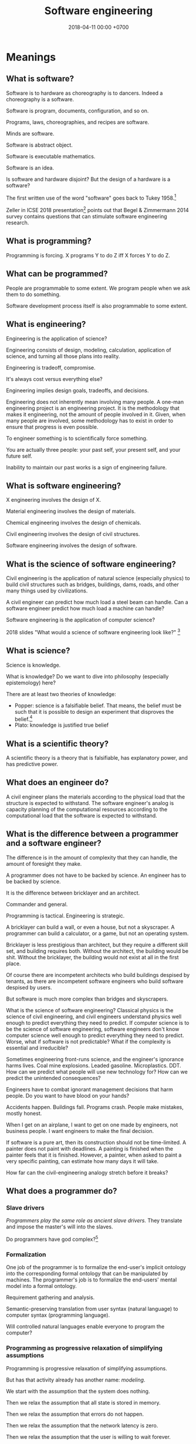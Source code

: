 #+TITLE: Software engineering
#+DATE: 2018-04-11 00:00 +0700
#+OPTIONS: ^:nil toc:nil
#+PERMALINK: /softeng.html
#+MATHJAX: true
* Meanings
** What is software?
Software is to hardware as choreography is to dancers.
Indeed a choreography is a software.

Software is program, documents, configuration, and so on.

Programs, laws, choreographies, and recipes are software.

Minds are software.

Software is abstract object.

Software is executable mathematics.

Software is an idea.

Is software and hardware disjoint?
But the design of a hardware is a software?

The first written use of the word "software" goes back to Tukey 1958.[fn::http://www.historyofinformation.com/detail.php?entryid=936]

Zeller in ICSE 2018 presentation[fn::https://www.youtube.com/watch?v=U5jLjcxnwfU&list=FLVLsoyeokV21f0G7Z39gEUQ]
points out that Begel & Zimmermann 2014 survey \cite{begel2014analyze} contains questions that can stimulate software engineering research.
** What is programming?
Programming is forcing.
X programs Y to do Z iff X forces Y to do Z.
** What can be programmed?
People are programmable to some extent.
We program people when we ask them to do something.

Software development process itself is also programmable to some extent.
** What is engineering?
Engineering is the application of science?

Engineering consists of design, modeling, calculation, application of science, and turning all those plans into reality.

Engineering is tradeoff, compromise.

It's always cost versus everything else?

Engineering implies design goals, tradeoffs, and decisions.

Engineering does not inherently mean involving many people.
A one-man engineering project is an engineering project.
It is the methodology that makes it engineering, not the amount of people involved in it.
Given, when many people are involved,
some methodology has to exist in order to ensure that progress is even possible.

To engineer something is to scientifically force something.

You are actually three people:
your past self, your present self, and your future self.

Inability to maintain our past works is a sign of engineering failure.
** What is software engineering?
X engineering involves the design of X.

Material engineering involves the design of materials.

Chemical engineering involves the design of chemicals.

Civil engineering involves the design of civil structures.

Software engineering involves the design of software.
** What is the science of software engineering?
Civil engineering is the application of natural science (especially physics) to build civil structures
such as bridges, buildings, dams, roads, and other many things used by civilizations.

A civil engineer can predict how much load a steel beam can handle.
Can a software engineer predict how much load a machine can handle?

Software engineering is the application of computer science?

2018 slides "What would a science of software engineering look like?"
 [fn::http://herbsleb.org/web-pres/slides/crowd-chase-2018-final-dist.pdf]
** What is science?
Science is knowledge.

What is knowledge?
Do we want to dive into philosophy (especially epistemology) here?

There are at least two theories of knowledge:
- Popper: science is a falsifiable belief.
  That means, the belief must be such that it is possible to design an experiment
  that disproves the belief.[fn::https://en.wikipedia.org/wiki/Falsifiability]
- Plato: knowledge is justified true belief
** What is a scientific theory?
A scientific theory is a theory that is falsifiable, has explanatory power, and has predictive power.
** What does an engineer do?
A civil engineer plans the materials according to the physical load that the structure is expected to withstand.
The software engineer's analog is capacity planning of the computational resources
according to the computational load that the software is expected to withstand.
** What is the difference between a programmer and a software engineer?
The difference is in the amount of complexity that they can handle,
the amount of foresight they make.

A programmer does not have to be backed by science.
An engineer has to be backed by science.

It is the difference between bricklayer and an architect.

Commander and general.

Programming is tactical.
Engineering is strategic.

A bricklayer can build a wall, or even a house, but not a skyscraper.
A programmer can build a calculator, or a game, but not an operating system.

Bricklayer is less prestigious than architect, but they require a different skill set, and building requires both.
Without the architect, the building would be shit.
Without the bricklayer, the building would not exist at all in the first place.

Of course there are incompetent architects who build buildings despised by tenants,
as there are incompetent software engineers who build software despised by users.

But software is much more complex than bridges and skyscrapers.

What is the science of software engineering?
Classical physics is the science of civil engineering, and civil engineers understand physics well enough to predict everything they need to predict.
If computer science is to be the science of software engineering, software engineers don't know computer science well enough to predict everything they need to predict.
Worse, what if software is not predictable?
What if the complexity is essential and irreducible?

Sometimes engineering front-runs science, and the engineer's ignorance harms lives.
Coal mine explosions.
Leaded gasoline.
Microplastics.
DDT.
How can we predict what people will use new technology for?
How can we predict the unintended consequences?

Engineers have to combat ignorant management decisions that harm people.
Do you want to have blood on your hands?

Accidents happen.
Buildings fall.
Programs crash.
People make mistakes, mostly honest.

When I get on an airplane, I want to get on one made by engineers, not business people.
I want engineers to make the final decision.

If software is a pure art, then its construction should not be time-limited.
A painter does not paint with deadlines.
A painting is finished when the painter feels that it is finished.
However, a painter, when asked to paint a very specific painting, can estimate how many days it will take.

How far can the civil-engineering analogy stretch before it breaks?
** What does a programmer do?
*** Slave drivers
/Programmers play the same role as ancient slave drivers./
They translate and impose the master's will into the slaves.

Do programmers have god complex?[fn::https://www.reddit.com/r/java/comments/2jona4/why_does_everyone_hate_eclipse/clea9ok/]
*** Formalization
One job of the programmer is to formalize the end-user's implicit ontology
into the corresponding formal ontology that can be manipulated by machines.
The programmer's job is to formalize the end-users' mental model into a formal ontology.

Requirement gathering and analysis.

Semantic-preserving translation from user syntax (natural language) to computer syntax (programming language).

Will controlled natural languages enable everyone to program the computer?
*** Programming as progressive relaxation of simplifying assumptions
Programming is progressive relaxation of simplifying assumptions.

But has that activity already has another name: /modeling/.

We start with the assumption that the system does nothing.

Then we relax the assumption that all state is stored in memory.

Then we relax the assumption that errors do not happen.

Then we relax the assumption that the network latency is zero.

Then we relax the assumption that the user is willing to wait forever.

And so on.
*** Most "bugs" are actually "programming errors".
Programmers need to own up their mistakes, and call an error an error, not a bug.
A bug is something the programmer cannot control.
A cosmic ray strike flipping a bit in RAM is a bug.
A typo in the source code is not a bug.
*** Programming, model, and reality
- When we write a program,
  we are actually creating a /mathematical model/ of reality,
  creating an implicit ontology,
  defining what exist,
  making simplifying assumptions,
  discarding irrelevant aspects.
** Principles are just heuristics
Heuristics are rule-of-thumbs, not absolute truth.[fn::https://programmingisterrible.com/post/176657481103/repeat-yourself-do-more-than-one-thing-and]
** How do we write correct software?
*** What is correct?
Correct with respect to what?
It does what we want, and it only does what we want?
*** Proving and testing
/Testing approximates proving./
We actually want to prove a logical formula phi about a piece of code, we want to prove that the code fragment is a model of the formula phi, but proving is too expensive.
Therefore, we test phi instead.

In back-end testing, the formula is often obvious.
What is the formula in front-end testing?
DOM element existence testing?
*** The problem with formal methods: you can't prove what you don't model.
- Intel uses formal method, but why does its processors have vulnerabilities?
  - Because /you can't prove what you don't model/.
  - Spectre, Meltdown, etc.
  - https://arstechnica.com/information-technology/2018/11/intel-cpus-fall-to-new-hyperthreading-exploit-that-pilfers-crypto-keys/?amp=1
- How will we ever know that we didn't miss anything?
- You have to prove that it does everything that you want it to do, /and/ that it does only that, and nothing else.
**** What if it is impossible to write correct software? What are our options to mitigate/limit the damage?
*** What?
- Where is tutorial?
- A goal should be to make it easy to make correct software?
- 2014, slides, "How I became interested in foundations of mathematics.", Vladimir Voevodsky, [[https://www.math.ias.edu/vladimir/sites/math.ias.edu.vladimir/files/2014_08_ASC_lecture.pdf][pdf]]
- Why should we be interested in homotopy type theory?
- Coq
- [[https://leanprover.github.io/][Lean]]

  - Pros of Lean

    - Integrates with Visual Studio Code

  - Cons of Lean

    - Less mature than Coq

- Should we care about the relationship between functional programming and theorem proving?
- Ramble

  - Useless idea?

    - Reverse-proving: generate all proofs of a theory.
      (Proving is: given a statement, prove (or disprove).)

      - Which true sentences are interesting?
      - Which proofs are interesting?

- Companies

  - [[https://galois.com/][Galois]], on [[https://github.com/GaloisInc/][github]]

- unread interesting things

  - http://www.joachim-breitner.de/blog/717-Why_prove_programs_equivalent_when_your_compiler_can_do_that_for_you_
  - http://www.michaelburge.us/2017/08/25/writing-a-formally-verified-porn-browser-in-coq.html
  - https://aphyr.com/posts/342-typing-the-technical-interview
  - http://tech.frontrowed.com/2017/09/22/aggregations/

- interoperation between proof assistants?

  - Lem ("lightweight executable mathematics")

    - https://www.openhub.net/p/lightweight-executable-mathematics
    - http://www.cl.cam.ac.uk/~pes20/lem/
*** Coq?
  :PROPERTIES:
  :CUSTOM_ID: coq
  :END:

- Introduction

  - What is a suitable introduction to Coq?
  - [[https://people.debian.org/~schepler/coqtut.v.html][Daniel Schepler's "Mathematical formalization using Coq"]] seems approachable.
  - [[https://mathoverflow.net/questions/155909/wanted-a-coq-for-the-working-mathematician][MO 155909: Wanted: a "Coq for the working mathematician"]]
  - [[https://mathoverflow.net/questions/164959/how-do-i-verify-the-coq-proof-of-feit-thompson][MO 164959: How do I verify the Coq proof of Feit-Thompson?]]
  - https://softwarefoundations.cis.upenn.edu/current/index.html
  - Yves Bertot's "Coq in a hurry"
  - [[https://coq.inria.fr/tutorial-nahas][Coq tutorial by Mike Nahas]]
  - [[https://coq.inria.fr/distrib/current/refman/Reference-Manual006.html#Cic][Calculus of inductive constructions]]

- [[http://blog.mikael.johanssons.org/coq-and-simple-group-theory.html][Coq and simple group theory]]
- Installation on Ubuntu 14.04

  - =sudo apt-get install coq=
**** Introduction
   :PROPERTIES:
   :CUSTOM_ID: introduction
   :END:

Coq source file extension is =.v=.

The notation =x:T= means "the type of =x= is =T=", "=x= inhabits =T=".
It also means "=x= is a proof of =T=" by Curry-Howard isomorphism.

The type of =nat= is =Type(1)=.

The type of =set= is =Type(2)=.

The type of =Type(i)= is =Type(i+1)=.

#+BEGIN_EXAMPLE
    (* This is a comment in Coq. *)
#+END_EXAMPLE

#+BEGIN_EXAMPLE
    coqtop -l filename.v -batch
#+END_EXAMPLE

**** Defining things
   :PROPERTIES:
   :CUSTOM_ID: defining-things
   :END:

#+BEGIN_EXAMPLE
    Definition x: nat := 0.
    Check x.

    Definition f (x: nat): nat := x + 1.
#+END_EXAMPLE

Definition = non-recursive definition

Fixpoint = recursive definition

Inductive = type (Set (small set)) definition

#+BEGIN_EXAMPLE
    Definition name: type
    where
    type: Set
    or type: Prop
    or type: Type.
#+END_EXAMPLE

Proving 0+1 = 1 using Curry-Howard isomorphism?

Axiom: and-elimination

\begin{align*}
a \wedge b \vdash a
\end{align*}

#+BEGIN_EXAMPLE
    Theorem and_elim: forall a b: Prop, a /\ b -> a.
    tauto.
    Qed.
#+END_EXAMPLE

\begin{align*}
a \vdash a \vee b
\end{align*}

Modus ponens

\begin{align*}
a, a \rightarrow b \vdash b
\end{align*}

**** How Coq represents propositions
   :PROPERTIES:
   :CUSTOM_ID: how-coq-represents-propositions
   :END:

#+BEGIN_EXAMPLE
    Print False.
    Print True.
    Inductive True : Prop := I : True.
    Inductive False : Prop := .
    Inductive and (A B : Prop) : Prop := and : A -> B -> and A B.
#+END_EXAMPLE
*** Testing
Why do we test?
Because we are not sure that our program is correct.

Why are we not sure that our program is correct?
- Because we don't know how to prove its correctness.
  This can be alleviated by using a decent programming language.
- Because the cost of proving its correctness does not justify the benefit.
  We can't do anything about this if the complexity is essential (irreducible), not accidental.

We human are fallible.
Thus we will always test.
Therefore:
- What should we test?
- How should we test?
- What is the test that has the greatest benefit-to-cost ratio?

The expected benefit of a test is the expected cost of the mistakes that might have been made if the test did not exist.

The quality of a test is the seriousness of the mistakes it prevents.
Thus, the seriousness of testing is proportional to the seriousness of risk.

Test is insurance.
A good insurance covers your risk.
A bad insurance only wastes money and doesn't cover your risk:
Testing Java class getters is like buying flood insurance for a house in the desert.

Insurance causes moral hazard (taking more risk because someone else pays for it).
Does having a test cause you to take more risks?

- The benefit of a test is the cost of the mistakes it prevents.
- The cost of a test is the person-hours spent writing the test and updating the test, and a slight increase in build time. (Assume $50/person-hour for simplicity.)

The answers to these questions tell us what to test and how to test:
- What tests have the greatest benefit-to-cost ratio?
- What mistakes do our tests prevent? How expensive are the mistakes that our tests prevent?
- Which part of our code is most likely to cause expensive mistakes? (Example: testing getters won't prevent expensive mistakes.)

Code coverage is a meaningless metric.
We should measure the expected value of mistakes instead.
We should "color" our code: color more risky methods more red, color less risky methods more green, like this
travel risk map[fn::https://i.redd.it/ktop13ad2io01.png] but for software.

If you are launching a rocket, then a mistake may cost billions of dollars.
It makes sense to invest ten million dollars testing to avoid a 1/100 probability of making a billion-dollar mistake.
*** Symbolic execution
Chris Meudec[fn::http://tinyurl.com/y42eyfkp][fn::http://www.echancrure.eu].
Prolog constraint solving for C/Java testing.
** What is software engineering?
*** Ontology and jargon
A /language/ is something that has syntax (form) and semantics (meaning).

A language enables its users to /communicate/ with each other.

A language is formed by the agreements of its users.

A /formal language/ ...

A /programming language/ is a formal language that is used for programming (a machine).

To program a machine is ...?

A /program/ is a formula/string/term in a programming language?

A machine can be modeled by a formal system.

A program is an executable mathematical object?
*** <2018-09-25> Software is broken and bloated
- [[http://tonsky.me/blog/disenchantment/][Software disenchantment @ tonsky.me]]
- [[https://www.hanselman.com/blog/EverythingsBrokenAndNobodysUpset.aspx][Scott Hanselman: "Software doesn't work. I'm shocked at how often we put up with it."]]
*** Why is hardware more standardized than software?
Hardware standardization benefits everyone (both its makers and its users).
Hardware unstandardization is more expensive than hardware standardization.

Software standardization is more expensive than software unstandardization.

Is software too malleable?

Hardware engineers have standard nuts, bolts, connectors, and components.

Why standardize?

- standardization reduces cost
- standardization reduces duplicate effort
- standardization improves interoperability

Hypothesis:
Programming language is too free.
If programming language is limited (that is, if there is only one way to do one thing),
then software will standardize itself.

There are some software standards, such as ABIs (Application Binary Interfaces).
C calling convention is a standard.
*** How do we write lasting software?
- Clear ontology
- Task-oriented documentation
  - Documentation doesn't have to be separate from code.
- /Capture/ the requirement.
  Translate the requirement into software, instead of making a software system that /satisfies/ the requirement.
  - The program may be rewritten, but the functional requirements, the business logic and the mathematical truths rarely change.
    - In order to make software last, we must /capture/ the requirements, not make a system that satisfies the requirements.
      This requires a change in mindset.
      The software is not something made to some requirements; the software is the requirements itself.
      The software is not the shirt made-to-order; the software is the order itself, from which all satisfying shirts can be generated/derived/produced.
- Think for yourself.
  Don't just follow hypes.
  Always have a reason when doing things.
  Record your reasoning for your forgetful future self.
- Design software to be refactored without surprises.
  - Example: Avoid runtime reflection (unless for the most obvious cases).
    An alternative to that is code generation.
    - Help the compiler help you.
    - Even the most obvious cases aren't obvious to someone who see the code for the first time?
- Shorten the edit-compile-test cycle. Design software so that it compiles fast and it starts up fast.
- What else?
*** Complexity
**** Renaat Verbruggen: Three universal methods of reducing complexity: partitioning, hierarchy, independence
- [[http://www.computing.dcu.ie/~renaat/ca2/ca214/ca214vii.html][Renaat Verbruggen: Three universal methods of reducing complexity]]: partitioning, hierarchy, independence
  - It also applies to other things, such as organizing this wiki.
**** How complex systems fail?
- 2000, article, "How complex systems fail", [[http://web.mit.edu/2.75/resources/random/How%20Complex%20Systems%20Fail.pdf][pdf]]
*** Defining software complexity as the length of the shortest first-order-logic formula that describes it?
Every software can, in principle, be described by a first-order-logic formula that describes the requirements satisfied or behaviors exhibited by the system.
**** What is complexity?
- [[https://fs.blog/2014/03/what-is-complexity/][Farnam Street blog post]]
- [[http://www.hartford.edu/complexity/whats-complexity.aspx][What Is 'Complexity'? | University of Hartford]]
- Measuring software complexity by hits-of-code instead of lines-of-code
  https://www.yegor256.com/2014/11/14/hits-of-code.html
*** Unpopular opinions
- https://www.quora.com/What-unpopular-opinions-do-you-have-about-software-development
*** Who reads SWEBOK? How can we read SWEBOK? Who reads all of it? Why does anyone bother writing it?
- https://en.wikipedia.org/wiki/Software_Engineering_Body_of_Knowledge
- http://www.sebokwiki.org/wiki/An_Overview_of_the_SWEBOK_Guide
  - <2017-04-27>
    Someone claims to have read it.[fn::https://www.quora.com/Do-you-use-SWEBOK-Is-it-helpful]
    Holy shit.

Fowler 2003[fn::https://martinfowler.com/bliki/Swebok.html] points out the problems with SWEBOK.

http://beamphys.triumf.ca/info/SWEBOKv3.pdf
*** Coupling
- Coupling is deciding what you can depend on.
  - Big Company X just released this new cool stuff, but will it still be there in 5 years?
*** Testing
**** If proving is cheap, prove it instead of testing it.
**** Amount of testing should be proportional to risk.
- How do we make code testable?
  - Minimize its dependencies.
  - Minimize the number of things that you must set up before you can run it.
  - Why?
    - If you don't satisfy all its dependencies, you can't run it.
    - If you can't run it, you can't test it.
    - If your business logic depends on the database, you'll have to set up a database to test your business logic.
- What do we need to test?
  - Testing is proportional to risk.
    - Riskier code should be tested more.
      - "Risk comes from not knowing what you're doing." (Warren Buffett)
        - Buffett said that for investing, but it also applies to programming.
  - If it's obvious, don't test it. (Getters, setters, and DAOs without fancy logic)
  - If you can prove it, don't test it.
*** TODO Compare programming language research journals and conferences
Which ones should we care about?
Which ones are the real deal?
**** Conferences
- ICFP: The ACM SIGPLAN International Conference on Functional Programming
- OOPSLA: ACM SIGPLAN Object-Oriented Programming, Systems, Languages & Applications
https://en.wikipedia.org/wiki/OOPSLA
- PLDI: ACM SIGPLAN Programming Language Design and Implementation
http://www.sigplan.org/Conferences/PLDI/
- POPL: ACM SIGPLAN Principles of Programming Languages
http://www.sigplan.org/Conferences/POPL/
**** Proceedings
- PACMPL: Proceedings of the ACM on Programming Languages
**** DBLP vs Semantic Scholar?
https://dblp.uni-trier.de/
*** Software engineer associations
- Indonesia
  - [[http://sarccom.org/][SARCCOM Software architect Indonesia community]]
  - [[http://www.aspiluki.or.id/][ASPILUKI Asosiasi Piranti Lunak Telematika Indonesia]]
- International?
*** Software business model
- Hardware is moved.
- Software is /copied/, not moved.
- When you sell hardware, you /transfer/ ownership. The hardware doesn't multiple into two.
- There are two models:
  - SaaS (software as a service, a web application; you control the hardware that runs the software, but not the input and output of the process)
  - bundling software with restricted hardware (Apple iPhone)
- Controlling software requires controlling the hardware that runs it.
  - Controlling the law requires controlling the lawmakers and the law enforcers.
- Isn't it absurd to judge a crime by its potentiality not its actuality?
- Process is software. Law is software.
- The chemical process in a chemical plant is also software, but not everyone owns a chemical plant.
  - If you hire a chemical engineer to design and implement your chemical plant's process, does the chemical engineer own the rights to the process?
  - If you hire a software to design and implement your computer's operating system, does the software engineer own the rights to the operating system?

Ownership is the ability to control access.
To own a thing is to be able to control the access to that thing.

- It is easy to control access to hardware. Nature/physics is with us on this issue.
- It isn't easy to control access to software.

- https://medium.com/@mattklein123/the-broken-economics-of-oss-5a1b31fc0182
*** Measuring software quality?
- https://cs.stackexchange.com/questions/47077/is-there-a-way-of-objectively-measuring-the-efficiency-or-quality-of-software-or
*** Programming language quality?
- https://medium.com/@richardeng/how-to-measure-programming-language-complexity-afe4f7e75786
- https://medium.com/concerning-pharo/elegant-pharo-code-bb590f0856d0
*** Technical writing, software documentation
- https://www.divio.com/blog/documentation/:
"Documentation needs to include and be structured around its *four different functions*: /tutorials, how-to guides, explanation and technical reference/.
Each of them *requires a distinct mode of writing*."
*** TODO Who said this "pit of success"? It was someone on the Internet.
- Write code that makes your client/user/reader (another programmer who uses your code) fall into the pit of success.
- Corollary: Principle of least astonishment.
- Corollary: Write code that a programmer can understand with an IDE without having to read much documentation.
- Corollary: Group data and methods that need those data together in one class.
- Can that principle derive these principles? http://c2.com/cgi/wiki?PrinciplesOfObjectOrientedDesign
- You can write maintainable and reliable procedural code?

** Why does software have security holes?
Software has security holes because:
1. Languages makes it too hard to do the right thing.
2. Programmers are too lazy to do the right thing.

Authentication systems such as OAuth are too complex for programmers to use or understand.
Anything more than HTTP Basic Auth is too complex.
It sucks to write code for handling authentication.
How do we make a programming system such that handling authentication is not hard?
What is authentication and authorization?

"A Taxonomy of Causes of Software Vulnerabilities in Internet Software"
https://pdfs.semanticscholar.org/5ec6/93950d1e6039e04a7b86a488e816ddcdd82e.pdf
"software developers are making the same mistakes over and over again"
** Why has mathematics not revolutionized biology or software engineering?
** What are the ICSE most influential articles?
[[http://www.icse-conferences.org/mostinfluential.html][ICSE (International Conference on Software Engineering) most influential articles]]
- "ICSE is the flagship conference of [software engineering] [...]." ([[http://www.gousios.org/blog/Report-from-ICSE-2017.html][Georgios Gousios]])
  - 2008, article, "Debugging Reinvented: Asking and Answering Why and Why Not Questions About Program Behavior ICSE-30"
    - https://www.cs.cmu.edu/~NatProg/whyline.html
    - https://github.com/andyjko/whyline
  - 2012, slides, "Connecting Software Architecture to Implementation: The Next 10 Years", [[http://www.cs.cmu.edu/~aldrich/presentations/aldrich-icse-mip-2012.pdf][pdf]]
    - 2002, article, "ArchJava: Connecting Software Architecture to Implementation", [[https://www.ics.uci.edu/~andre/informatics223s2009/aldrichchambersnotkin.pdf][pdf]]
  - 1997, article, "Software processes are software too, revisited", [[http://citeseerx.ist.psu.edu/viewdoc/download?doi=10.1.1.148.7620&rep=rep1&type=pdf][pdf]]
    - 1987, article, "Software processes are software too", [[http://laser.cs.umass.edu/techreports/1987-LJO.pdf][pdf]]
** What is software engineering?
- Engineering is the application of science.
- Civil engineering is the application of natural science.
- Software engineering is the application of computer science.
- What is science?
  - Science is the application of the scientific method.
  - Science is a mixture of philosophy, mathematics, and experiments.
- What is software?
  - chapter, "What is software?: The role of empirical methods in answering the question", [[https://link.springer.com/chapter/10.1007/978-3-319-73897-0_4][description]], [[https://link.springer.com/content/pdf/10.1007%2F978-3-319-73897-0_4.pdf][pdf]]
    - "Legislation is (like?) software development."
    - "[Cooking] Recipes are software."
  - The ideal software is easy to change but doesn't change.
    The ideal software captures the essence of the problem.
    The essence of a problem is mathematical definitions.
    Mathematical definitions aren't supposed to change.
  - Software is a model of reality.
  - Software is law?
    Law is software?
    - Similarity between software and law
      - Bad software and bad law both result in unnecessarily slow system.
      - Both are based on logic.
      - Both have an ontology.
      - The law of a country is a big (possibly inconsistent) logic program.
        - The law in writing vs the law in practice
          - I think it is too much for anyone to know all laws that are in effect in a country.
    - Difference between software and law
      - A judge cares about both the letter of the law and the spirit of the law.
      - A computer cares only about the letter of the software.
        There is no such thing as the spirit of the software.
        - A computer does what we write, not what we mean.
          - The programmer follows the computer's rules. Not the other way around.
      - [[https://en.wikipedia.org/wiki/Letter_and_spirit_of_the_law][WP:Letter and spirit of the law]]
  - Software is executable theory of nature.
  - Software is like physics but executable.
  - https://queue.acm.org/detail.cfm?id=2693160
  - https://www.cs.umn.edu/research/research_areas/software-engineering-and-programming-languages
    - "Software is a solution to a computational problem using a formal programming language."
** Software engineering research, advances in software engineering?
- http://www.sigsoft.org/events.html
- http://homepage.divms.uiowa.edu/~slonnegr/plf/Book/Chapter7.pdf
* Building big software
** How should we build software, especially big software?
For big enterprise software, we should at least use model-driven engineering.
See [[file:enterprise.html]]: Enterprise software engineering with ontologies, models, meta-models, and Prolog

For a throw-away shell script, just open a text editor and be done with it.

For critical software, perhaps formal methods?

Brooks & Kugler 1987 \cite{brooks1987no} have warned us about the essential irreducible complexity of software.
Dijkstra 1972 \cite{dijkstra1972humble} has warned us to control complexity with meaningful abstractions.
We must understand what we do, and do what we understand.
Model-driven engineering should be able to minimize the accidental complexity.
The essential complexity of a software system is the minimum information required by software engineers to make the system.
For example, "an online shop" is insufficient information: There are too many possibilities.
What are we going to sell?
How much traffic do we expect?
What about the operations?

Some software is so big that we cannot finish it in two weeks.
But in two weeks we are already a different person.
Thus we should think of ourselves as /three/ people: our past self, our present self, and our future self.
How can these three people cooperate?
If we keep feeling that our past self is stupid,
if we don't trust the decision made by our past self,
how can we progress at all, how can we build on something, how can we grow something?
Our two-week-ago self did think that it was the best decision.
If we cannot respect our past decisions, we are condemned to eternal refactoring.
Software engineering, self-trust, self-peace?

The relationship between programming and past self?

The key to being a good programmer is being someone that our future self can trust.

When we change a program, we are trusting our past self.
We assume that our past self did not plant time-bombs that will surprise our current assumptions.

I think software development can be sped up by minimizing the gap between the end-user's mental model and the programmer's mental model.
Matching mental model is a requirement of good user experience.
** Why people don't adopt metaprogramming tools (and model-driven engineering?)
I fear that the tool doesn't perfectly fit my use case.
When that happens, I want to drop down to the lower layer.
Generated code is usually inflexible.
I could maintain a patch, but isn't it (patching generated code) rather hacky and brittle?
The right way is to design the metalanguage so that it can express such transformation.

https://www.eclipse.org/epsilon/doc/articles/eugenia-patching/
** How should we specialize programmers?
In 2019 it is common to divide programmers into frontend programmers and backend programmers.
I think this is wrong.
It is like slicing a cake into layers instead of sectors:
One person eats all the topping, another one the butter, another one eats the flour.
However, if we talk about /making/ instead of eating a cake,
then it makes sense to specialize the chefs into topping specialists and dough specialists.
Thus, is software engineering more like eating cakes or making cakes?

We should divide programmers into /business programmer/ and /language programmer/ instead.
The language programmer creates a DSL (domain-specific language).
The business programmer captures user requirements into a program (a specification) in that DSL.
The language programmer writes a metaprogram that translates
the business programmer's declarative program into something efficient.
** How do we make reliable software?
Make restarts cheap, quick, and easy, like in Erlang.

Reliability is not about the uptime of a single operating system process.
Reliability is about the uptime of the whole system.

There are two attitudes:
- Strive to write one fool-proof program that does not leak resources.
  This may be possible for operating systems, but is too hard for user applications?
  Let the OS handle the corner cases?
- Use another system component's strengths to compensate for the program's weakness.
  Avoid stupid leaks, but do not strive to completely preclude resource leaks in corner cases.
  Make restart cheap and fast, and restart the program often.
  If the program is a web server, put it behind a load balancer, and rotate several instances often.
  This is more sane, efficient, and effective.

Example insanity that arises from writing code that tries to be too smart:
What to do if POSIX close fails?[fn::https://stackoverflow.com/questions/33114152/what-to-do-if-a-posix-close-call-fails]

Corner cases exist in the first place due to bad design, unclear semantics, lack of foresight.

Robustness can be attained by a combination of fail-fast and restart-fast.
** The context of "Premature optimization"
http://wiki.c2.com/?PrematureOptimization

Knuth was telling us to focus on what matters.

The catchy maxim "premature optimization is the root of all evil" is at risk of being taken out of context.

(Straw-man) example where "optimizing" is stupid:
You're building a small to-do list app, and you do it in C, and you use GOTO statements.

Example where not "optimizing" is stupid:
You're building a electronic fuel injection system,
and you don't know anything about jitter, latency, and real-time systems.
Controlling latency here is a requirement, not an optimization.
** Method Wars
What is SEMAT (Software Engineering Method And Theory)[https://semat.org/]?
The situation is like in the XKCD competing-standards comic?
There were OOP Method Wars.
 [fn::description of 2018 book "The essence of software engineering" https://link.springer.com/book/10.1007/978-3-319-73897-0]
 [fn::see the chapter "Escaping method prison [...]" in the pdf of that book https://link.springer.com/content/pdf/10.1007%2F978-3-319-73897-0.pdf]

Are we really doing Scrum?[fn::http://www.allaboutagile.com/the-scrumbutt-test/]
** How to group code? By feature? By dependency? By author?
Parnas modularity, abstraction, information hiding

- https://en.wikipedia.org/wiki/Feature-driven_development#Build_by_feature
  - "Any function that is too complex to be implemented within two weeks is
    further decomposed into smaller functions until each sub-problem is small enough to be called a feature."
** Distributed systems
- [[https://martinfowler.com/bliki/FirstLaw.html][Martin Fowler's First Law of Distributed Object Design]]: "Don't distribute your objects."
- http://www.drdobbs.com/errant-architectures/184414966
** Writing software?
- Minimize build time.
- Minimize the time from program startup to program ready.
  Otherwise you won't test the program.
- Understand which parts of the code have more risk.
  Risk is caused by something you don't understand. (Warren Buffett)
- Minimize the way things can go wrong.
  If you make a variable immutable,
  there are less ways it can go wrong. (?)
- Explicit is better than implicit?
  Prefer writing boilerplates to magical reflection stuff.
  Let the compiler help you.
  Let compilation error guide refactoring.
- Minimize duplication?
  Minimize duplication of constants, literals, fragments?
- Data is more important than code?
  The shape of the data is important?
- Make every part understandable in isolation?
- Avoid nulls? If you must use null, document it.
** Idea: Database should be a library, not a stand-alone server
** Object-oriented design?
Meilir Page Jones, "What every programmer should know about object-oriented design"
** Enterprise application and plumbing?
An enterprise application usually contains some complex logic and lots of plumbing,
so we need to make plumbing trivial.
All our programs read data, do something what that data, and write data.
The most important things are the data and the business logic.
** What cause software errors?
- Programming error: what the programmers think are not what they write.
  Difference between their thought and the computer's actual rules.
  Silent wrong assumption.
- Contributing factors: bad languages, bad tools.
  - Bad languages make writing correct programs difficult.
- Errors outside programmer control: cosmic rays, hardware problems
** Optimizing enterprise application development?
- 1999, article, "How enterprises use functional languages, and why they don't", Philip Wadler, [[http://homepages.inf.ed.ac.uk/wadler/papers/how-and-why/how-and-why.pdf][pdf]]
- Low-code application development
  - G Suite low-code https://developers.google.com/appmaker/
  - competitor https://www.outsystems.com/platform/#low-code
    - "OutSystems is an open, standards-based platform with no lock-in, no proprietary data models, or proprietary run-time"
** How do we develop enterprise software with less effort?
- CRUD should be generated.
  - https://news.ycombinator.com/item?id=15429616
  - http://isis.apache.org/
  - other tools?
- feature-oriented software development
  - https://en.wikipedia.org/wiki/FOSD_program_cubes
** Ontology?
- 2005, article, "Practical Ontology Systems for Enterprise Application", [[http://citeseerx.ist.psu.edu/viewdoc/download?doi=10.1.1.622.6490&rep=rep1&type=pdf][pdf]]
- 2006, article, "Applications of Ontologies in Software Engineering", [[https://km.aifb.kit.edu/ws/swese2006/final/happel_full.pdf][pdf]]
* Management, hiring, culture, anarchy
** What is management?
What did it mean to manage horses?
Why did people manage horses?
** What management?
I tried to think about [[file:engman.html][managing software engineers]].

"When hiring senior engineers, you’re not buying, you’re selling." (Alexander von Franqué)[fn::https://hiringengineersbook.com/post/trouble-hiring/]

"Why Developers Become Frustrated And Companies Can’t Find Talent"[fn::https://codeburst.io/why-developers-become-frustrated-and-companies-cant-find-talent-c4114d8b72ac]:
"In order to survive, a software project needs to sacrifice quality for money and time.
In order to exist, a software project needs to sacrifice money and time for quality."

Is it just myself, or are engineers generally anarchists?
** Hiring a person is like buying a bundle of candies mixed with shit
When you hire a man, you can't just get his good side: you get both his good side and his bad side.
When you hire a fast coder who is also a drunkard, a gambler, and a thief,
you get not only the fast coder, but also the drunkard, the gambler, and the thief.
You get all aspects of him.

It's the same with Android phones and telecommunication companies.
Android phones are bundled with unwanted Google shit.
Telkomsel Internet plans are bundled with unwanted movie quota shit.
Why don't they have a no-bullshit pure-Internet plan?

The art of hiring is determining whether a candidate's good side outweights his bad side.

Teaching skills is easier than changing habits or characters.
** What is the difference between the $10,000 Indonesian programmer and the $100,000 American programmer?
Is it location?
Will a $10,000 Indonesian programmer suddenly become a $100,000 Indonesian programmer just by moving to America?
Are American companies simply able/willing to pay more?

The average Indonesian does not know English.
Not all computer science undergraduates can write code, let alone think abstractly.
This seems to afflict all countries.

Is it skill/ability?
Is the $100,000 American programmer more capable than the $10,000 Indonesian programmer?

Is it racism?

Inconclusive discussion[fn::https://marginalrevolution.com/marginalrevolution/2012/01/why-are-some-programmers-paid-more-than-others.html].
** Standard questions for open-source projects
- Why does this project exist?
  What problem does it solve?
- How do I use it?
- How do I contribute? Code? Money? Documentation? Something else?
- Where is the community?
- Where do the users hang out?
- Where do the developers/maintainers hang out?
** Why is nobody using my open source project?
- There is no documentation.
- Their friends don't use it, because there is no documentation.
- You wrote some documentation, but they can't understand it or they can't find it, which means to them that there is no documentation.
- There is no documentation, because there is nothing to document.
  Make sure that your project actually does something significant and shareworthy.
- There is no license?

How can people know whether they will like it and tell their friends, if people can't even know what it is!?

It is too easy to get carried away with our beloved project and forget that telepathy has not been invented.
** Sometimes lateness is not software engineers' fault
\cite{demarco2011all}
** Making jobs even more granular
Instead of these job titles:
- software engineer
- data scientist
- accountant

How about these roles:
- the person who engineers software
- the person who, scientifically, formulates experiments and answers questions
- the person who keeps track of everything money-related

And there is no 1:1 mapping from person to roles, unlike 1:1 mapping from person to job titles.

The compensation is based on roles.
If you want more money, take more roles, probably inventing your own roles.

That is, we replace the question "What are you" with "What do you do".

But job "titles" become long.
"I am a software engineer" vs "I engineer software" vs "I design, implement, and maintain software".

I don't need a "regional manager".
I need someone who "helps me expand to such-and-such country".

In 2019, "engineer" may be a verb, but "science" is hardly a verb.
Even in 2015, "I’m going to have to science the shit out of this"[fn::https://stronglang.wordpress.com/2015/09/16/im-going-to-have-to-science-the-shit-out-of-this/]
** 2017 article "What Is the Best Way For Developers to Learn New Software Tools? An Empirical Comparison Between a Text and a Video Tutorial"
- http://programming-journal.org/2017/1/17/
** Human aspect
Good code is more because of programmer discipline than because of the framework or language.
 [fn::https://blog.codinghorror.com/discipline-makes-strong-developers/]
- Emphasize maintainability, readability, understandability, changeability?

Adding people to a late software project makes it later (Fred Brooks, "No silver bullet").

Newcoming programmers, no matter how experienced, need time to onboard; they are not immediately productive.
Existing programmers must spend some time helping the newcoming programmers, temporarily reducing productivity even further.

How do we concentrate?
Does putting on a headphone enhance your focus, even if it isn't playing any sound?
How about putting a motorcycle helmet (a friend of mine did that)?
* Software maintenance
** What is software maintenance?
Software does not break down like machines.
It is the things around the software that change.
Hardware changes.
Laws change.
People change.
The world changes.
What was true when the software was made is no longer true.

But why do we change?
Other animals have been living just fine for millions of years without much change.
We change for fun, to avoid boredom.

It is fun to change things.
It is less fun to be affected by changes.

The key to maintainable software is to depend only on dependable things.
If A depend on B, then B should be more stable than A.
If a program uses a library, then the library should be more stable than the program.
If a library uses an operating system, then the operating system should be more stable than the library.

Stable dependencies principle[fn::http://wiki.c2.com/?StableDependenciesPrinciple]?

How to write a program that does not change?
It must capture the timeless essence of reality.
A bachelor is unmarried by definition, and that definition is unlikely to change.
** Why does software change?
A software system, once written, works forever:
It will forever satisfy its specification.

The necessity of change originates outside the software system itself.

Examples of causes of change:
- changes in tax laws
- growing number of users
** What is architecture and maintainability?
Architecture is the set of things that are hard to change.
(Who said this?)

A system is /maintainable/ iff likely changes are easy.

A system is /maintainable/ iff the difficulty of a change is proportional to the likelihood of that change.

A system is /maintainable/ iff the change in implementation is proportional to the change in specification.
Thus, in such system, every small change in specification translates to small change in implementation.

Maintainability is about foreseeing what changes will be likely.
Maintainability, like security, cannot be an afterthought.
They must be designed from the beginning.

To maximize maintainability,
we must code at a level of abstraction as close as possible to the specification.

Must be weighed probabilistically.
It is unlikely that we will ever want to change an accounting system to a city-building game.

Example of architectural change:
Adding undo capability to a software system that was not designed with undo in mind.
Adding undo requires reification of all undoable actions.
** Backward-compatibility complicates development but simplifies maintenance
Reasons for maintaining backward-compatibility:
- If you maintain your library's backward-compatibility, you only need to maintain the latest version of the library.
- Compatibility reduces dependency hell and bit rot.
- The root cause of dependency hell / DLL hell / JAR hell is short-sighted incompetent library developers who don't care about compatibility.

Reasons for breaking backward-compatibility?
- Backward-compatibility hampers changing the interface (including fixing interface mistakes).
  But you can always introduce a new interface and deprecate the old one.
  But you will then collect junk.
*** Defining interfaces and backward-compatibility
An interface is something that users depend on.

Your library's interface is what breaks your users' code if that interface changes.

Examples of interface:

- Function parameters.
- Performance.
  Example: Replacing an algorithm with a slower one may stop your users from satisfying their non-functional requirements.

A backward-compatible change is a change that doesn't annoy the people who depend on you.
Such change doesn't require those people to react.
Such change doesn't break those people's works.
**** Backward-compatibility obviates backporting.
*** The key of library-writing is empathy.
   :PROPERTIES:
   :CUSTOM_ID: the-key-of-library-writing-is-empathy.
   :END:

Think about your users.
Don't break their stuffs.

See [[https://wiki.haskell.org/The_Monad.Reader/Issue2/EternalCompatibilityInTheory][Eternal compatibility in theory]].

Making only backward-compatible changes simplifies the lives of people who depend on you.

Library authors must maintain some backward compatibility.
They can't just make arbitrary changes and break things.

- https://plan99.net/~mike/writing-shared-libraries.html

*** Choosing a versioning policy
   :PROPERTIES:
   :CUSTOM_ID: choosing-a-versioning-policy
   :END:

Use what everybody else is already using in your ecosystem:
[[https://github.com/dhall-lang/dhall-lang/blob/master/VERSIONING.md][Dhall versioning policy]],
[[https://pvp.haskell.org/][Haskell PVP Specification]],
[[https://semver.org/][Semantic Versioning]],
etc.

If everybody followed eternal compatibility, versioning policies would be irrelevant and upgrades would be smoother.

*** Following Haskell package versioning policy
   :PROPERTIES:
   :CUSTOM_ID: following-haskell-package-versioning-policy
   :END:

- [[https://gist.github.com/snoyberg/f6f10cdbea4b9e22d1b83e490ec59a10][Michael Snoyman's personal take on PVP version upper bounds]].
- The alternative to Cabal PVP is compile error, or, even worse, logic error and runtime failure?

  - Cabal PVP depends on library authors/maintainers to test and update their dependency bounds.

*** Backward-compatibility hall of fame
   :PROPERTIES:
   :CUSTOM_ID: backward-compatibility-hall-of-fame
   :END:

These systems may be too backward-compatible.

2018-09-01: [[https://www.ibm.com/support/knowledgecenter/en/linuxonibm/liaag/wkvm/wkvm_c_overview.htm][IBM Z mainframes]].
The page says that the 2018 system is mostly backwards-compatible to the 1964 system.

- 2014: [[http://www.longpelaexpertise.com.au/ezine/IBMBackwardCompatibility.php][Are IBM Mainframes Really Backward Compatible? - LongEx Mainframe Quarterly]]

Windows 95: [[https://news.ycombinator.com/item?id=2281932][Much more than you would ever know.. The original version of Sim City was writt... | Hacker News]]
*** Respect legacy code because it works, but don't get too attached to anything.
It may be ugly, but /it works/.
- Is the code really ugly?
  - Are you refusing to read it because it doesn't fit your taste?
    Indent size?
    Snake case vs camel case?
    - Is the code truly unreadable, or are you just an asshole?
      - How hard have you tried?
** Forward-compatibility?
** Logging
- Before logging something, think how it would be read.
- If you can't read the log, you shouldn't write the log.
- Only log important things.
  Keep logging volume low.
  Minimize retention; only retain important logs.
  Don't retain debugging logs.
- Storage is cheap. Rotate your logs and buy more storage.
- If you're looking for things to do, maybe you can try using Amazon SDK
  and log your events to CloudWatch or CloudTrail (or perhaps even SNS).
  Treat a log as an event stream, not a file.
- http://jasonwilder.com/blog/2013/07/16/centralized-logging-architecture/
- http://jasonwilder.com/blog/2012/01/03/centralized-logging/
** <2017-05-20> What helps writing maintainable software?
- Minimize duplication? The programming language limits deduplication?
- Facilitate change, minimize ripple due to change
- Flexibility of a component is proportional to its risk of changing?
** How do we know a software is maintainable?
Change all the programmers.
If the new programmers can handle it,
it's maintainable.

The only way to ensure software maintainability is periodic rotation of programmers?
We should rotate programmers, no less frequent than every year, for software maintainability.
 [fn::https://www.yegor256.com/2015/12/29/turnover-is-good-for-maintainability.html]
** How do we divide labor? How do we work together?
Interfaces enable us to pretend that our coworkers have finished their jobs.

Interfaces are contracts, promises, agreements.
* Measuring productivity?
** Is it possible? Is it practical?
What is productivity?
The propensity to produce?

What does it mean to measure productivity?

It is impractical to trace all the causal chains.

It is easy to compare factory worker productivity between such workers because:
- The causal chain is very simple and short.
- The interaction between factory workers do not affect each worker's productivity.
- The environmental factors (machines, lighting, etc.) are constant and identical for all workers.

A knowledge worker's productivity is affected by peer interaction.

In order to measure a programmer's productivity, he must first be isolated from everyone else.
But is this isolation enough?

If both A and B are necessary causes of C,
then A or B alone is not sufficient to cause C.
Each of A and B is a causal factor (necessary but not sufficient).
The cause of C cannot be reduced to either A or B.
Both of them are necessary to cause C.
For example, in the fire triangle, all of fuel, oxygen, and heat are necessary to cause fire.
The cause of fire cannot be reduced to any strict sub-combination of those three factors.

Measuring producitivity requires understanding causality.

It is not as simple as blaming the proximate (the nearest) cause.
For example, suppose a smoker in a gas station causes an explosion.
The blame is /largely/, but not /entirely/ on the smoker,
because the smoker alone is not enough to cause the explosion:
the explosion requires gasoline vapor,
which is caused by the existence of the gas station,
which is caused by the demand for gas,
which is caused by other car owners,
and so on.
In the end, all of humanity shares a little blame, although negligible.
** When is line of code a valid measure?
Line of code (LOC) can be a valid measure if they are /normalized/ first,
like purchasing-power-parity adjustment in currency exchange rates.

One atomic statement per line.

LOC is valid for the same language with the same coding style.

1 LOC of C cannot be equated with 1 LOC of Java, in the same way we cannot equate 1 kilogram and 1 pound.
** What does a software engineer do?
- Find out what the user really wants.
- Formalize user requirements.
** How do we compare programmers/code?
- correctness of the system
- maintainability of the system
- efficiency of the system
- time taken to implement the system
** How do we measure developer productivity?
- 2004 article "Defining and measuring the productivity of programming languages" [[https://pdfs.semanticscholar.org/1852/9ff58460b6238f5095af073d8505d79d3264.pdf][pdf]]:
  - It defines these metrics:
    - "the time and effort required to write, debug, and tune the code"
    - "the performance of the code that results"
  - power-efficiency graph (human efficiency and machine efficiency)
  - what else?
- 2008 https://ifs.host.cs.st-andrews.ac.uk/Books/SE9/Web/Planning/productivity.html
  - https://ifs.host.cs.st-andrews.ac.uk/Books/SE9/
- 1992 article https://www.andrews.edu/~vyhmeisr/papers/progprod.html
- 2012 article http://www.drdobbs.com/jvm/the-comparative-productivity-of-programm/240005881
  - "A database comparing 6,000 projects shows that the choice of programming language has a significant impact on project schedule."
** What?
- 2015, PhD thesis, Bergersen, "Measuring Programming Skill: Construction and Validation of an Instrument for Evaluating Java Developers"
  - [[http://folk.uio.no/gunnab/publications/Bergersen2015_PhD_thesis.pdf][pdf]]
  - It's a collection of 4 articles.
  - https://www.duo.uio.no/handle/10852/48583
* Doesn't belong here?
Most of these things are too tactical, not strategic enough.
** How do we reverse-engineer software?
I want something like Ghidra[fn::https://www.youtube.com/watch?v=Sv8yu12y5zM] but written in Prolog and for PS1 MIPS.
** Ramblings? Wish lists? Too speculative? Unclear goal/reason? Condemned to oblivion?
*** Probably irrelevant to our goal
- [[https://en.wikipedia.org/wiki/Non-English-based_programming_languages][WP:Non-English-based programming languages]]
- Obscure things. Much marketing, little technical detail.
  - VPRI, Alan Kay et al., archived (stopped operating in 2018), computing for the masses?
    - "Improve 'powerful ideas education' for the world's children and to advance the state of systems research and personal computing"
      - https://harc.ycr.org/
        - https://www.ycr.org/
    - https://en.wikipedia.org/wiki/Viewpoints_Research_Institute
    - https://en.wikipedia.org/wiki/COLA_(software_architecture)
    - https://news.ycombinator.com/item?id=11686325
    - FONC = fundamentals of new computing
    - http://www.vpri.org/index.html
  - YCR
    - visual programming language
      - blocks language
        - https://harc.ycr.org/project/gp/
- Functional Payout Framework http://lambda-the-ultimate.org/node/3331

Automatic deglobalization of C programs?
*** Garbage collection
- [[https://www.reddit.com/r/programming/comments/7zfbs5/conservative_gc_is_it_really_that_bad_xpost_rjava/][Conservative GC: Is It Really That Bad? (X-post /r/java) : programming]] (summary)
  - [[https://www.excelsiorjet.com/blog/articles/conservative-gc-is-it-really-that-bad/][Conservative GC: Is It Really That Bad? -- Excelsior JET Team Blog]]
- [[https://news.ycombinator.com/item?id=16436574][Conservative GC: Is It Really That Bad? | Hacker News]]
- Real-time garbage collection
  - http://michaelrbernste.in/2013/06/03/real-time-garbage-collection-is-real.html
- Why GC only memory?
  Why not also GC file handles?
  Why not GC all resources?
  - [[https://cs.stackexchange.com/questions/52735/why-does-garbage-collection-extend-only-to-memory-and-not-other-resource-types][Why does garbage collection extend only to memory and not other resource types? - Computer Science Stack Exchange]]
*** Common Lisp advocacy?
2018, article, [[https://academic.oup.com/bib/article/19/3/537/2769437][How the strengths of Lisp-family languages facilitate building complex and flexible bioinformatics applications | Briefings in Bioinformatics | Oxford Academic]]

Common Lisp Object System: [[http://www.aiai.ed.ac.uk/~jeff/clos-guide.html][A Brief Guide to CLOS]]
*** TODO Process these informations
*** Composition, composable systems
- https://en.wikipedia.org/wiki/Software_transactional_memory#Composable_operations
*** Refactoring
- [[https://github.com/PyCQA/baron][github.com/PyCQA/baron]]: "IDE allow you to refactor code, Baron allows you to write refactoring code."
- HaRe Haskell refactoring tool https://github.com/alanz/HaRe
*** ungrouped
- https://medium.com/generative-design/introduction-to-computational-design-6c0fdfb3f1
- magic?
  - http://conal.net/blog/posts/semantic-editor-combinators
- [[https://2017.programmingconference.org/track/refuses-2017][Salon des Refusés 2017]]
*** Designing APIs?
[[http://blog.steveklabnik.com/posts/2012-02-13-an-api-ontology][An API Ontology - Literate Programming]]
** Engineering ethics
Nature is objective, cold, and consistent.
The laws of nature is practically unchanging.

Nature does not care.
If you make wrong calculations, your structure is going to fall and kill people.

When a politician lies, he wins, because he is lying to humans.
When an engineer lies, he loses, because Nature does not care about our beliefs.

Nature does not respect beliefs.

It is easier to tell the truth than to lie.
To lie, one has to think hard to perpetuate the lie.
But politicians don't even lie;
they don't even bother trying to make their lies consistent.
To them, words incite emotion, not convey information.
** Machine-learning database indexing; an index is a model of the data
http://deliprao.com/archives/262

https://arxiv.org/abs/1712.01208

https://blog.codinghorror.com/why-cant-database-tables-index-themselves/
** What is a database that can be scaled up without downtime?
We are willing to sacrifice consistency for tracking data.
** Java stuff
- Grails vs Spring MVC vs Play Framework?
- Eta is GHC ported to JVM.
  - 2017-01-13: Haskell (~ GHC 7.10.3) on JVM: http://eta-lang.org/docs/html/
** Rants
React reinvents Windows 1.0 (1985)[fn::https://bitquabit.com/post/the-more-things-change/]
** <2018-05-30> Enterprise application stack?
- Java 8
- Jetty 9.4 (Servlet API 3.1.0)
- JPA API 1.0.2 (annotations only)
- J2HTML
- PostgreSQL 9.5
- J2HTML-like for C#
  - https://github.com/HtmlTags/htmltags
- Java: Install OpenJDK 8, install IntelliJ IDEA, you're all set.
  - IntelliJ IDEA comes with Maven.
- .NET: Install Mono, install Monodevelop 5.
  - Monodevelop 5 comes with Nuget.
** Git
- Don't use GitFlow.
  Use continuous integration and continuous deployment instead.
  - The =master= branch always builds, always runs, and is always releasable.
  - Everything goes to =master=. Sketches, hotfixes, everything.
  - Avoid non-master long-lived branches.
  - It is OK to introduce half-baked code into =master= as long as it doesn't introduce errors.
    - Use feature switch/toggle.
      - Just because code is in =master= doesn't mean it will be run on production.
    - Work-in-progress doesn't have to be full of errors.
  - Discipline yourself to make small commits and avoid big merges.
  - Discipline yourself to make backward-compatible changes, and deprecate things slowly.
    - Give your users time to migrate.
    - If your changes are always backward-compatible, you will never break someone else's code.
  - You can rebase/tidy up commits that you haven't pushed.
  - Merges and rebases produce the same working tree but have different uses.
    - The computer doesn't care whether you merge or rebase.
    - Merges and rebases exist for the humans.
  - 2017, article, [[https://www.gamasutra.com/blogs/NiklasGray/20170927/306445/Moving_away_from_GitFlow.php][Moving away from GitFlow]]
** Things we use, tools and services?
- vim, text editor
- Management
- Other opinions
  - .NET stack
    - http://engineering.gopangea.com/stack
    - http://engineering.gopangea.com/2015/12/10/why-dot-net.html
** Undigested
- BPMN tool: camunda editor (bpmn.io).
** Software legality?
- Harmony CLA (Contributor License Agreement)?
** Market information, compensation, salary, wage
<2019-01-15> Haskell tutelage $75/hour https://twitter.com/luqui/status/1084837990877327360

I thought about [[file:salary.html][software engineer salary]].

A guy is charging €639 for a two-day F# course[fn::https://www.avanscoperta.it/en/training/practical-machine-learning-with-functional-programming-workshop/]
** What
- 2010, article, "We show how symbolic execution and Satisfiability Modulo Theories (SMT) solvers can be gainfully employed to greatly automate software debugging of evolving programs.", [[https://www.sciencedirect.com/science/article/pii/S1571066110001246][downloadable as pdf]]
  - confusing title: "Debugging as a Science, that too, when your Program is Changing"
- Distilling the best practices and standardizing the tools and processes
  - API (application programming interface) information systems, REST clients, REST API debuggers
    - https://insomnia.rest/
      - source code https://github.com/getinsomnia/insomnia
    - https://www.getpostman.com/
      - not open source https://stackoverflow.com/questions/43380313/postman-main-source-code-repository
  - JOOQ
  - https://zachholman.com/posts/deploying-software
  - IDE (integrated development environment)
    - How do we make an IDE?
      Can we generate an IDE from grammar?
  - How do we put academic research into practice?
    - 1995, article, "Deriving specifications from requirements: an example", [[https://dl.acm.org/citation.cfm?id=225016][paywall]]
    - 1998, article, "Architecture-based runtime software evolution", [[https://dl.acm.org/citation.cfm?id=302181][paywall]]
    - 2000, article, "Bandera: extracting finite-state models from Java source code", [[https://dl.acm.org/citation.cfm?id=337234][paywall]]
      - Is this related with C#'s async-await?
  - metaprogramming
    - "Spoon is a library to analyze, transform, rewrite, transpile Java source code (incl Java 9 & Java 10)." [[https://github.com/INRIA/spoon][source]]
- unread
  - long text: [[http://organizationalphysics.com/2016/10/13/top-down-vs-bottom-up-hierarchy-or-how-to-build-a-self-managed-organization/][Top-down vs. Bottom-up Hierarchy: Or, How to Design a Self-Managed Organization]]
- 2014, article, "Bidirectionally tolerating inconsistency: partial transformations", [[http://groups.inf.ed.ac.uk/bx/fase14.pdf][pdf]]
  - 1990, article, "Tolerating inconsistency", Robert Balzer, [[http://gssi.det.uvigo.es/users/jgd/public_html/doctorado_01-02/p158-balzer.pdf][pdf]]
** Comparing build systems?
- Haskell Shake
- F# FAKE
- Apache Buildr
** dependency management?
- npm dependency hell, how npm2 works, how npm3 works
  - http://npm.github.io/how-npm-works-docs/theory-and-design/dependency-hell.html
* Bibliography
bibliography:default
